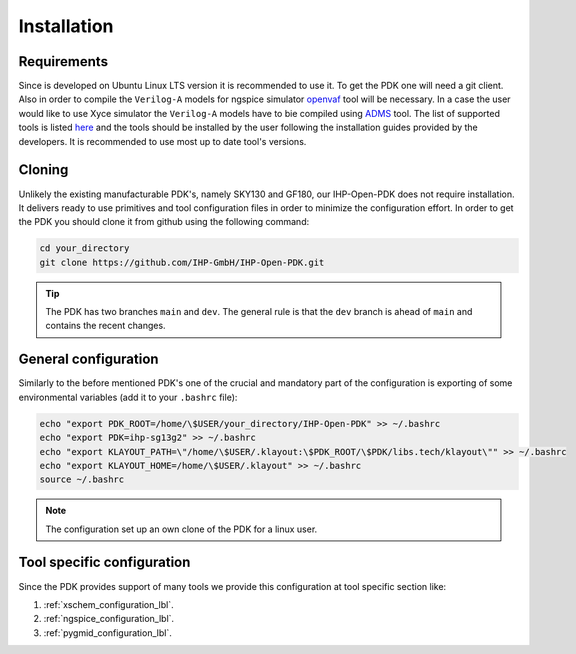 Installation
============

Requirements
------------
Since is developed on Ubuntu Linux LTS version it is recommended to use it. To get the PDK one will need 
a git client. Also in order to compile the ``Verilog-A`` models for ngspice simulator  `openvaf <https://openvaf.semimod.de/download/>`_  tool will be necessary.
In a case the user would like to use Xyce simulator the ``Verilog-A`` models have to bie compiled using `ADMS <https://github.com/Qucs/ADMS>`_ tool. 
The list of supported tools is listed `here <https://github.com/IHP-GmbH/IHP-Open-PDK/blob/main/README.md>`_ and the tools should be installed by the user 
following the installation guides provided by the developers. It is recommended to use most up to date tool's versions. 


Cloning
-------
Unlikely the existing manufacturable PDK's, namely SKY130 and GF180, our IHP-Open-PDK does not require installation. 
It delivers ready to use primitives and tool configuration files in order to minimize the configuration effort. 
In order to get the PDK you should clone it from github using the following command:

.. code-block:: bash
 
  cd your_directory
  git clone https://github.com/IHP-GmbH/IHP-Open-PDK.git
  
.. tip::
    The PDK has two branches ``main`` and ``dev``. The general rule is that the ``dev`` branch is ahead of ``main`` and contains the recent changes. 

General configuration
---------------------
Similarly to the before mentioned PDK's one of the crucial and mandatory part of the configuration is exporting of some
environmental variables (add it to your ``.bashrc`` file):
  

.. code-block:: bash
    
  echo "export PDK_ROOT=/home/\$USER/your_directory/IHP-Open-PDK" >> ~/.bashrc
  echo "export PDK=ihp-sg13g2" >> ~/.bashrc
  echo "export KLAYOUT_PATH=\"/home/\$USER/.klayout:\$PDK_ROOT/\$PDK/libs.tech/klayout\"" >> ~/.bashrc
  echo "export KLAYOUT_HOME=/home/\$USER/.klayout" >> ~/.bashrc
  source ~/.bashrc

.. note::
    The configuration set up an own clone of the PDK for a linux user. 


Tool specific configuration
---------------------------

Since the PDK provides support of many tools we provide this configuration at tool specific section like:

#. :ref:`xschem_configuration_lbl`.
#. :ref:`ngspice_configuration_lbl`.
#. :ref:`pygmid_configuration_lbl`.
